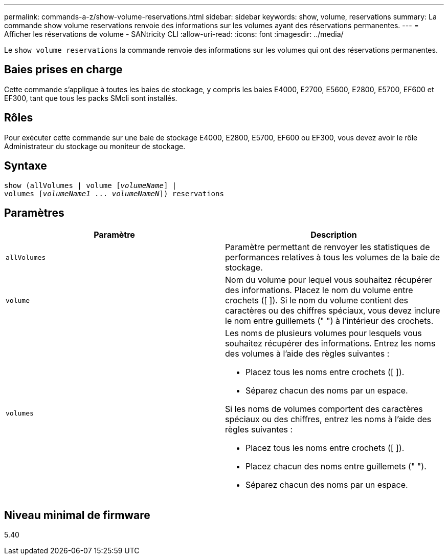---
permalink: commands-a-z/show-volume-reservations.html 
sidebar: sidebar 
keywords: show, volume, reservations 
summary: La commande show volume reservations renvoie des informations sur les volumes ayant des réservations permanentes. 
---
= Afficher les réservations de volume - SANtricity CLI
:allow-uri-read: 
:icons: font
:imagesdir: ../media/


[role="lead"]
Le `show volume reservations` la commande renvoie des informations sur les volumes qui ont des réservations permanentes.



== Baies prises en charge

Cette commande s'applique à toutes les baies de stockage, y compris les baies E4000, E2700, E5600, E2800, E5700, EF600 et EF300, tant que tous les packs SMcli sont installés.



== Rôles

Pour exécuter cette commande sur une baie de stockage E4000, E2800, E5700, EF600 ou EF300, vous devez avoir le rôle Administrateur du stockage ou moniteur de stockage.



== Syntaxe

[source, cli, subs="+macros"]
----
show (allVolumes | volume pass:quotes[[_volumeName_]] |
volumes pass:quotes[[_volumeName1_ ... _volumeNameN_]]) reservations
----


== Paramètres

[cols="2*"]
|===
| Paramètre | Description 


 a| 
`allVolumes`
 a| 
Paramètre permettant de renvoyer les statistiques de performances relatives à tous les volumes de la baie de stockage.



 a| 
`volume`
 a| 
Nom du volume pour lequel vous souhaitez récupérer des informations. Placez le nom du volume entre crochets ([ ]). Si le nom du volume contient des caractères ou des chiffres spéciaux, vous devez inclure le nom entre guillemets (" ") à l'intérieur des crochets.



 a| 
`volumes`
 a| 
Les noms de plusieurs volumes pour lesquels vous souhaitez récupérer des informations. Entrez les noms des volumes à l'aide des règles suivantes :

* Placez tous les noms entre crochets ([ ]).
* Séparez chacun des noms par un espace.


Si les noms de volumes comportent des caractères spéciaux ou des chiffres, entrez les noms à l'aide des règles suivantes :

* Placez tous les noms entre crochets ([ ]).
* Placez chacun des noms entre guillemets (" ").
* Séparez chacun des noms par un espace.


|===


== Niveau minimal de firmware

5.40
